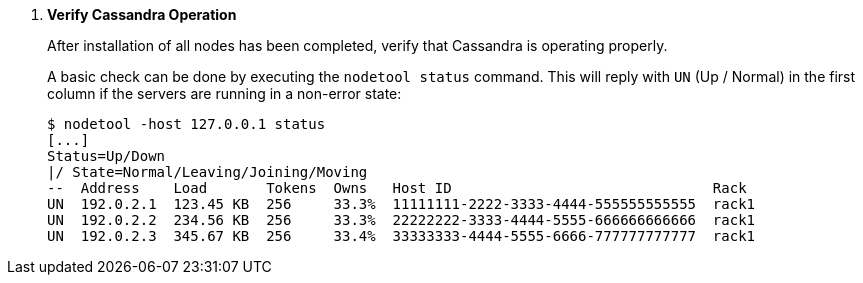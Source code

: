 . *Verify Cassandra Operation*
+
After installation of all nodes has been completed, verify that Cassandra is
operating properly.
+
A basic check can be done by executing the `nodetool status` command. This will
reply with `UN` (Up / Normal) in the first column if the servers are running in
a non-error state:
+
====
[source]
----
$ nodetool -host 127.0.0.1 status
[...]
Status=Up/Down
|/ State=Normal/Leaving/Joining/Moving
--  Address    Load       Tokens  Owns   Host ID                               Rack
UN  192.0.2.1  123.45 KB  256     33.3%  11111111-2222-3333-4444-555555555555  rack1
UN  192.0.2.2  234.56 KB  256     33.3%  22222222-3333-4444-5555-666666666666  rack1
UN  192.0.2.3  345.67 KB  256     33.4%  33333333-4444-5555-6666-777777777777  rack1
----
====
